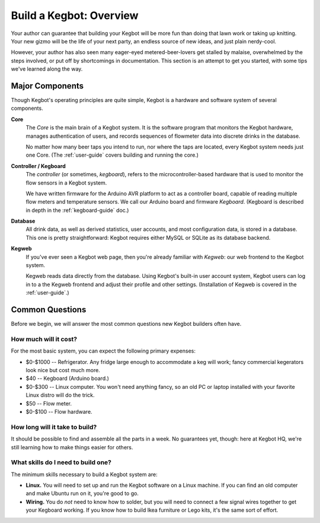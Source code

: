 .. _kegbot-howto-overview:

Build a Kegbot: Overview
========================

Your author can guarantee that building your Kegbot will be more fun than doing
that lawn work or taking up knitting.  Your new gizmo will be the life of your
next party, an endless source of new ideas, and just plain nerdy-cool.

However, your author has also seen many eager-eyed metered-beer-lovers get
stalled by malaise, overwhelmed by the steps involved, or put off by
shortcomings in documentation.  This section is an attempt to get you started,
with some tips we've learned along the way.

Major Components
----------------

Though Kegbot's operating principles are quite simple, Kegbot is a hardware and
software system of several components.

.. graph:: components

  mode=hier
  rankdir=BT
  "Database" [shape=box3d];
  "Core" [style="filled,rounded", shape=box];
  "Kegweb" [style="filled,rounded", shape=box];
  "Controller" [style="filled,rounded", shape=box];
  "Core" -- "Database";
  "Kegweb" -- "Database";
  "Controller" -- "Core";


**Core**
  The `Core` is the main brain of a Kegbot system.  It is the software program
  that monitors the Kegbot hardware, manages authentication of users, and
  records sequences of flowmeter data into discrete drinks in the database.

  No matter how many beer taps you intend to run, nor where the taps are
  located, every Kegbot system needs just one Core.  (The :ref:`user-guide`
  covers building and running the core.)

**Controller / Kegboard**
  The `controller` (or sometimes, `kegboard`), refers to the
  microcontroller-based hardware that is used to monitor the flow sensors in a
  Kegbot system.

  We have written firmware for the Arduino AVR platform to act as a controller
  board, capable of reading multiple flow meters and temperature sensors.  We
  call our Arduino board and firmware `Kegboard`.  (Kegboard is described in
  depth in the :ref:`kegboard-guide` doc.)

**Database**
  All drink data, as well as derived statistics, user accounts, and most
  configuration data, is stored in a database.  This one is pretty
  straightforward: Kegbot requires either MySQL or SQLite as its database
  backend.

**Kegweb**
  If you've ever seen a Kegbot web page, then you're already familiar with
  `Kegweb`: our web frontend to the Kegbot system.

  Kegweb reads data directly from the database.  Using Kegbot's built-in user
  account system, Kegbot users can log in to a the Kegweb frontend and adjust
  their profile and other settings.  (Installation of Kegweb is covered in the
  :ref:`user-guide`.)

Common Questions
----------------

Before we begin, we will answer the most common questions new Kegbot builders
often have.

How much will it cost?
^^^^^^^^^^^^^^^^^^^^^^

For the most basic system, you can expect the following primary expenses:

* $0-$1000 -- Refrigerator.  Any fridge large enough to accommodate a keg will
  work; fancy commercial kegerators look nice but cost much more.
* $40 -- Kegboard (Arduino board.)
* $0-$300 -- Linux computer.  You won't need anything fancy, so an old PC or
  laptop installed with your favorite Linux distro will do the trick.
* $50 -- Flow meter.
* $0-$100 -- Flow hardware.


How long will it take to build?
^^^^^^^^^^^^^^^^^^^^^^^^^^^^^^^

It should be possible to find and assemble all the parts in a week.  No
guarantees yet, though: here at Kegbot HQ, we're still learning how to make
things easier for others.


What skills do I need to build one?
^^^^^^^^^^^^^^^^^^^^^^^^^^^^^^^^^^^

The minimum skills necessary to build a Kegbot system are:

* **Linux.** You will need to set up and run the Kegbot software on a Linux
  machine.  If you can find an old computer and make Ubuntu run on it, you're
  good to go.
* **Wiring.** You do *not* need to know how to solder, but you will need to
  connect a few signal wires together to get your Kegboard working.  If you know
  how to build Ikea furniture or Lego kits, it's the same sort of effort.

